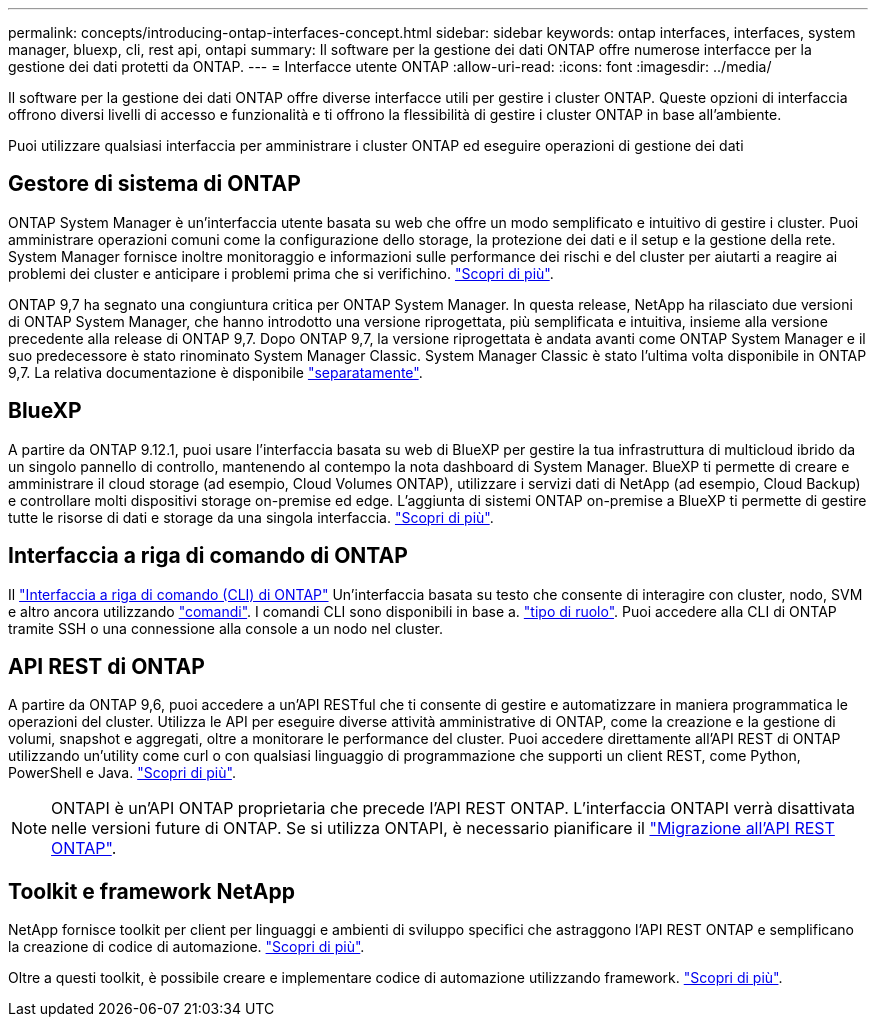 ---
permalink: concepts/introducing-ontap-interfaces-concept.html 
sidebar: sidebar 
keywords: ontap interfaces, interfaces, system manager, bluexp, cli, rest api, ontapi 
summary: Il software per la gestione dei dati ONTAP offre numerose interfacce per la gestione dei dati protetti da ONTAP. 
---
= Interfacce utente ONTAP
:allow-uri-read: 
:icons: font
:imagesdir: ../media/


[role="lead"]
Il software per la gestione dei dati ONTAP offre diverse interfacce utili per gestire i cluster ONTAP. Queste opzioni di interfaccia offrono diversi livelli di accesso e funzionalità e ti offrono la flessibilità di gestire i cluster ONTAP in base all'ambiente.

Puoi utilizzare qualsiasi interfaccia per amministrare i cluster ONTAP ed eseguire operazioni di gestione dei dati



== Gestore di sistema di ONTAP

ONTAP System Manager è un'interfaccia utente basata su web che offre un modo semplificato e intuitivo di gestire i cluster. Puoi amministrare operazioni comuni come la configurazione dello storage, la protezione dei dati e il setup e la gestione della rete. System Manager fornisce inoltre monitoraggio e informazioni sulle performance dei rischi e del cluster per aiutarti a reagire ai problemi dei cluster e anticipare i problemi prima che si verifichino. link:../concept_administration_overview.html["Scopri di più"].

ONTAP 9,7 ha segnato una congiuntura critica per ONTAP System Manager. In questa release, NetApp ha rilasciato due versioni di ONTAP System Manager, che hanno introdotto una versione riprogettata, più semplificata e intuitiva, insieme alla versione precedente alla release di ONTAP 9,7. Dopo ONTAP 9,7, la versione riprogettata è andata avanti come ONTAP System Manager e il suo predecessore è stato rinominato System Manager Classic. System Manager Classic è stato l'ultima volta disponibile in ONTAP 9,7. La relativa documentazione è disponibile https://docs.netapp.com/us-en/ontap-system-manager-classic/index.html["separatamente"^].



== BlueXP

A partire da ONTAP 9.12.1, puoi usare l'interfaccia basata su web di BlueXP per gestire la tua infrastruttura di multicloud ibrido da un singolo pannello di controllo, mantenendo al contempo la nota dashboard di System Manager. BlueXP ti permette di creare e amministrare il cloud storage (ad esempio, Cloud Volumes ONTAP), utilizzare i servizi dati di NetApp (ad esempio, Cloud Backup) e controllare molti dispositivi storage on-premise ed edge. L'aggiunta di sistemi ONTAP on-premise a BlueXP ti permette di gestire tutte le risorse di dati e storage da una singola interfaccia. https://docs.netapp.com/us-en/bluexp-family/["Scopri di più"^].



== Interfaccia a riga di comando di ONTAP

Il link:../system-admin/index.html["Interfaccia a riga di comando (CLI) di ONTAP"] Un'interfaccia basata su testo che consente di interagire con cluster, nodo, SVM e altro ancora utilizzando link:../concepts/manual-pages.html["comandi"]. I comandi CLI sono disponibili in base a. link:../system-admin/cluster-svm-administrators-concept.html["tipo di ruolo"]. Puoi accedere alla CLI di ONTAP tramite SSH o una connessione alla console a un nodo nel cluster.



== API REST di ONTAP

A partire da ONTAP 9,6, puoi accedere a un'API RESTful che ti consente di gestire e automatizzare in maniera programmatica le operazioni del cluster. Utilizza le API per eseguire diverse attività amministrative di ONTAP, come la creazione e la gestione di volumi, snapshot e aggregati, oltre a monitorare le performance del cluster. Puoi accedere direttamente all'API REST di ONTAP utilizzando un'utility come curl o con qualsiasi linguaggio di programmazione che supporti un client REST, come Python, PowerShell e Java. https://docs.netapp.com/us-en/ontap-automation/get-started/ontap_automation_options.html["Scopri di più"^].


NOTE: ONTAPI è un'API ONTAP proprietaria che precede l'API REST ONTAP. L'interfaccia ONTAPI verrà disattivata nelle versioni future di ONTAP. Se si utilizza ONTAPI, è necessario pianificare il https://docs.netapp.com/us-en/ontap-automation/migrate/ontapi_disablement.html["Migrazione all'API REST ONTAP"^].



== Toolkit e framework NetApp

NetApp fornisce toolkit per client per linguaggi e ambienti di sviluppo specifici che astraggono l'API REST ONTAP e semplificano la creazione di codice di automazione.
https://docs.netapp.com/us-en/ontap-automation/get-started/ontap_automation_options.html#client-software-toolkits["Scopri di più"^].

Oltre a questi toolkit, è possibile creare e implementare codice di automazione utilizzando framework. https://docs.netapp.com/us-en/ontap-automation/get-started/ontap_automation_options.html#automation-frameworks["Scopri di più"^].
